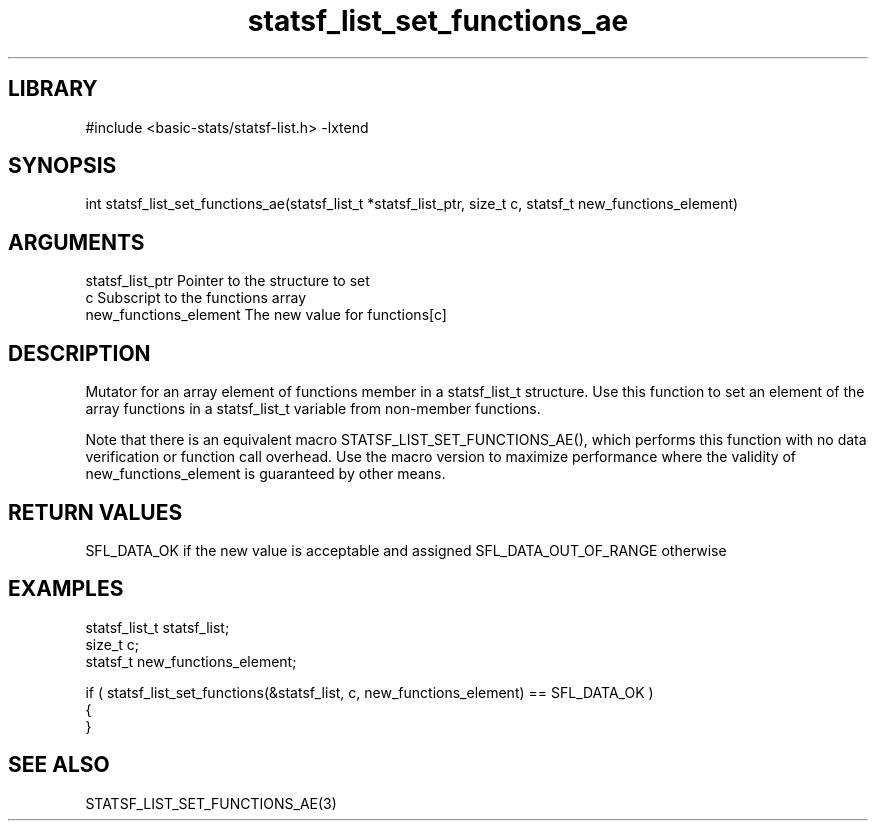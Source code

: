 \" Generated by c2man from statsf_list_set_functions_ae.c
.TH statsf_list_set_functions_ae 3

.SH LIBRARY
\" Indicate #includes, library name, -L and -l flags
#include <basic-stats/statsf-list.h>
-lxtend

\" Convention:
\" Underline anything that is typed verbatim - commands, etc.
.SH SYNOPSIS
.PP
int     statsf_list_set_functions_ae(statsf_list_t *statsf_list_ptr, size_t c, statsf_t new_functions_element)

.SH ARGUMENTS
.nf
.na
statsf_list_ptr Pointer to the structure to set
c               Subscript to the functions array
new_functions_element The new value for functions[c]
.ad
.fi

.SH DESCRIPTION

Mutator for an array element of functions member in a statsf_list_t
structure. Use this function to set an element of the array
functions in a statsf_list_t variable from non-member functions.

Note that there is an equivalent macro STATSF_LIST_SET_FUNCTIONS_AE(), which performs
this function with no data verification or function call overhead.
Use the macro version to maximize performance where the validity
of new_functions_element is guaranteed by other means.

.SH RETURN VALUES

SFL_DATA_OK if the new value is acceptable and assigned
SFL_DATA_OUT_OF_RANGE otherwise

.SH EXAMPLES
.nf
.na

statsf_list_t   statsf_list;
size_t          c;
statsf_t        new_functions_element;

if ( statsf_list_set_functions(&statsf_list, c, new_functions_element) == SFL_DATA_OK )
{
}
.ad
.fi

.SH SEE ALSO

STATSF_LIST_SET_FUNCTIONS_AE(3)

